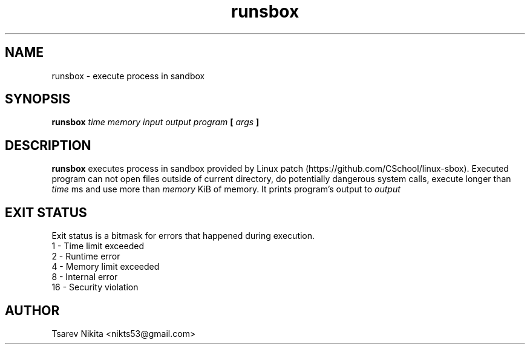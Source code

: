 .TH runsbox 1 "APRIL 2016" "SISTEM Backend" "User manuals"
.SH NAME
runsbox \- execute process in sandbox
.SH SYNOPSIS
.B runsbox
.I time memory input output program 
.B [
.I args
.B ]
.SH DESCRIPTION
.B runsbox
executes process in sandbox provided by Linux patch (https://github.com/CSchool/linux-sbox).
Executed program can not open files outside of current directory, do potentially dangerous
system calls, execute longer than
.I time
ms and use more than
.I memory
KiB of memory. It prints program's output to
.I output
.SH EXIT STATUS
Exit status is a bitmask for errors that happened during execution.
 1  - Time limit exceeded
 2  - Runtime error
 4  - Memory limit exceeded
 8  - Internal error
 16 - Security violation
.SH AUTHOR
Tsarev Nikita <nikts53@gmail.com>
